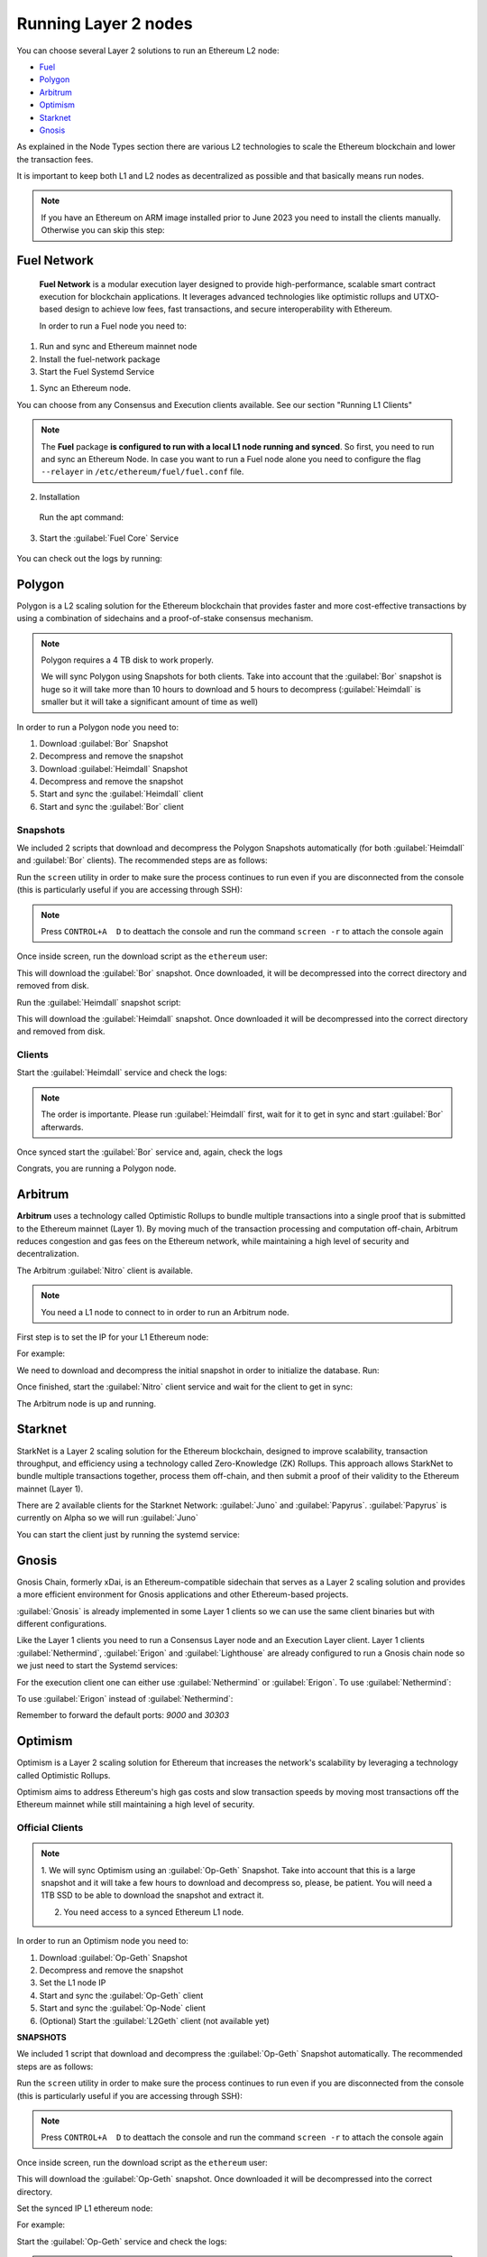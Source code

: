 Running Layer 2 nodes
=====================

You can choose several Layer 2 solutions to run an Ethereum L2 node:

* Fuel_
* Polygon_
* Arbitrum_
* Optimism_
* Starknet_
* Gnosis_

.. _Fuel: https://fuel.network/
.. _Polygon: https://polygon.technology/
.. _Arbitrum: https://arbitrum.io/
.. _Optimism: https://www.optimism.io/
.. _Starknet: https://www.starknet.io/
.. _Gnosis: https://www.gnosis.io/

As explained in the Node Types section there are various L2 technologies to 
scale the Ethereum blockchain and lower the transaction fees.

It is important to keep both L1 and L2 nodes as decentralized as possible and that basically 
means run nodes.

.. note::
  If you have an Ethereum on ARM image installed prior to June 2023 you need to install the clients manually. Otherwise 
  you can skip this step:

.. prompt:: bash $

  sudo apt-get update
  sudo apt-get install polygon-bor polygon-heimdall arbitrum-nitro starknet-juno starknet-papyrus 
  optimism-op-geth optimism-op-node


Fuel Network
------------

 **Fuel Network** is a modular execution layer designed to provide high-performance, scalable smart 
 contract execution for blockchain applications. It leverages advanced technologies like optimistic rollups 
 and UTXO-based design to achieve low fees, fast transactions, and secure interoperability 
 with Ethereum.

 In order to run a Fuel node you need to:

1. Run and sync and Ethereum mainnet node
2. Install the fuel-network package
3. Start the Fuel Systemd Service

1. Sync an Ethereum node.

You can choose from any Consensus and Execution clients available. See our section "Running L1 Clients" 

.. note::
  The **Fuel** package **is configured to run with a local L1 node running and synced**. So first, you need to run and sync an Ethereum Node.
  In case you want to run a Fuel node alone you need to configure the flag ``--relayer`` in ``/etc/ethereum/fuel/fuel.conf`` file.

2. Installation

 Run the apt command:

 .. prompt:: bash $

  sudo apt-get update && sudo apt-get install fuel-network

3. Start the :guilabel:`Fuel Core` Service

 .. prompt:: bash $

  sudo systemctl start fuel

You can check out the logs by running:

 .. prompt:: bash $

  sudo journalctl -u fuel -f

Polygon
-------

Polygon is a L2 scaling solution for the Ethereum blockchain that provides faster and more cost-effective 
transactions by using a combination of sidechains and a proof-of-stake consensus mechanism.

.. note::
  Polygon requires a 4 TB disk to work properly.

  We will sync Polygon using Snapshots for both clients. Take into account that the :guilabel:`Bor` snapshot is huge 
  so it will take more than 10 hours to download and 5 hours to decompress (:guilabel:`Heimdall` is smaller but it will
  take a significant amount of time as well)

In order to run a Polygon node you need to:

1. Download :guilabel:`Bor` Snapshot
2. Decompress and remove the snapshot
3. Download :guilabel:`Heimdall` Snapshot
4. Decompress and remove the snapshot
5. Start and sync the :guilabel:`Heimdall` client
6. Start and sync the :guilabel:`Bor` client

Snapshots
~~~~~~~~~

We included 2 scripts that download and decompress the Polygon Snapshots automatically (for both :guilabel:`Heimdall` and 
:guilabel:`Bor` clients). The recommended steps are as follows:

Run the ``screen`` utility in order to make sure the process continues to run even if you are 
disconnected from the console (this is particularly useful if you are accessing through SSH):

.. prompt:: bash $

  screen

.. note::
  Press ``CONTROL+A  D`` to deattach the console and run the command ``screen -r`` to attach the console again

Once inside screen, run the download script as the ``ethereum`` user:

.. prompt:: bash $

  bor-snapshot

This will download the :guilabel:`Bor` snapshot. Once downloaded, it will be decompressed into the 
correct directory and removed from disk.

Run the :guilabel:`Heimdall` snapshot script:

.. prompt:: bash $

  heimdall-snapshot

This will download the :guilabel:`Heimdall` snapshot. Once downloaded it will be decompressed into the 
correct directory and removed from disk.

Clients
~~~~~~~

Start the :guilabel:`Heimdall` service and check the logs:

.. prompt:: bash $

  systemctl start bor
  journalctl -u bor -f

.. note::
  The order is importante. Please run :guilabel:`Heimdall` first, wait for it to get 
  in sync and start :guilabel:`Bor` afterwards.

Once synced start the :guilabel:`Bor` service and, again, check the logs

.. prompt:: bash $

  systemctl start heimdalld
  journalctl -u heimdalld -f

Congrats, you are running a Polygon node.

Arbitrum
--------

**Arbitrum** uses a technology called Optimistic Rollups to bundle multiple transactions into a single proof 
that is submitted to the Ethereum mainnet (Layer 1). By moving much of the transaction processing and 
computation off-chain, Arbitrum reduces congestion and gas fees on the Ethereum network, 
while maintaining a high level of security and decentralization.

The Arbitrum :guilabel:`Nitro` client is available.

.. note::
  You need a L1 node to connect to in order to run an Arbitrum node.

First step is to set the IP for your L1 Ethereum node:

.. prompt:: bash $

  sudo sed -i "s/setip/YOUR_IP/" /etc/ethereum/nitro.conf

For example:

.. prompt:: bash $

  sudo sed -i "s/setip/192.168.0.10/" /etc/ethereum/nitro.conf

We need to download and decompress the initial snapshot in order to initialize the database. Run:

.. prompt:: bash $

  nitro-snapshot

Once finished, start the :guilabel:`Nitro` client service and wait for the client to get in sync:

.. prompt:: bash $

  sudo systemctl start nitro
  sudo journalctl -u nitro -f

The Arbitrum node is up and running.

Starknet
--------

StarkNet is a Layer 2 scaling solution for the Ethereum blockchain, designed to improve scalability, 
transaction throughput, and efficiency using a technology called Zero-Knowledge (ZK) Rollups.  
This approach allows StarkNet to bundle multiple transactions together, process them off-chain, and 
then submit a proof of their validity to the Ethereum mainnet (Layer 1). 

There are 2 available clients for the Starknet Network: :guilabel:`Juno` and :guilabel:`Papyrus`. 
:guilabel:`Papyrus` is currently on Alpha so we will run :guilabel:`Juno`

You can start the client just by running the systemd service:

.. prompt:: bash $

  sudo systemctl start juno
  sudo journalctl -u juno -f

Gnosis
------

Gnosis Chain, formerly xDai, is an Ethereum-compatible sidechain that serves as a Layer 2 
scaling solution and provides a more efficient environment for Gnosis applications and other 
Ethereum-based projects.

:guilabel:`Gnosis` is already implemented in some Layer 1 clients so we can use the same client binaries but 
with different configurations.

Like the Layer 1 clients you need to run a Consensus Layer node and an Execution Layer client. Layer 1 
clients :guilabel:`Nethermind`, :guilabel:`Erigon` and :guilabel:`Lighthouse` are already configured to run a Gnosis chain node so we just need to start 
the Systemd services:

.. prompt:: bash $

  sudo systemctl start lighthouse-beacon-gnosis
  sudo journalctl -u lighthouse-beacon-gnosis -f

For the execution client one can either use :guilabel:`Nethermind` or :guilabel:`Erigon`. 
To use :guilabel:`Nethermind`:

.. prompt:: bash $

  sudo systemctl start nethermind-gnosis
  sudo journalctl -u nethermind-gnosis -f

To use :guilabel:`Erigon` instead of :guilabel:`Nethermind`:

.. prompt:: bash $

  sudo systemctl start erigon-gnosis
  sudo journalctl -u erigon-gnosis -f

Remember to forward the default ports: `9000` and `30303`

Optimism
--------

Optimism is a Layer 2 scaling solution for Ethereum that increases the network's scalability by leveraging a 
technology called Optimistic Rollups.

Optimism aims to address Ethereum's high gas costs and slow transaction speeds by moving most transactions off 
the Ethereum mainnet while still maintaining a high level of security.

Official Clients
~~~~~~~~~~~~~~~~

.. note::

  1. We will sync Optimism using an :guilabel:`Op-Geth` Snapshot. Take into account that this is a large snapshot and 
  it will take a few hours to download and decompress so, please, be patient. You will need a 1TB SSD to be able to 
  download the snapshot and extract it.

  2. You need access to a synced Ethereum L1 node.

In order to run an Optimism node you need to:

1. Download :guilabel:`Op-Geth` Snapshot
2. Decompress and remove the snapshot
3. Set the L1 node IP
4. Start and sync the :guilabel:`Op-Geth` client
5. Start and sync the :guilabel:`Op-Node` client
6. (Optional) Start the :guilabel:`L2Geth` client (not available yet)

**SNAPSHOTS**

We included 1 script that download and decompress the :guilabel:`Op-Geth` Snapshot automatically. The recommended steps are as follows:

Run the ``screen`` utility in order to make sure the process continues to run even if you are 
disconnected from the console (this is particularly useful if you are accessing through SSH):

.. prompt:: bash $

  screen

.. note::
  Press ``CONTROL+A  D`` to deattach the console and run the command ``screen -r`` to attach the console again

Once inside screen, run the download script as the ``ethereum`` user:

.. prompt:: bash $

  op-geth-preinstall

This will download the :guilabel:`Op-Geth` snapshot. Once downloaded it will be decompressed into the 
correct directory.

Set the synced IP L1 ethereum node:

.. prompt:: bash $

  sudo sed -i "s/changeme/YOUR_IP/" /etc/ethereum/op-node.conf

For example:

.. prompt:: bash $

  sudo sed -i "s/changeme/192.168.0.10/" /etc/ethereum/op-node.conf

Start the :guilabel:`Op-Geth` service and check the logs:

.. prompt:: bash $

  systemctl start op-geth
  sudo journalctl -u op-geth -f

.. note::
  The order is important. Please run :guilabel:`Op-Geth` first.

Now, start the :guilabel:`Op-Node` client:

.. prompt:: bash $

  systemctl start op-node
  sudo journalctl -u op-node -f

Congrats, you are now running an Optimism Bedrock node.

Nethermind Execution Client 
~~~~~~~~~~~~~~~~~~~~~~~~~~~

You can use the :guilabel:`Nethermind` Execution Layer implementation along with :guilabel:`Op-Node` client.

In this case, :guilabel:`Nethermind` takes care of downloading and decompressing the Snapshot so just need 
to set the L1 address and start the Systemd services:

.. prompt:: bash $

  sudo sed -i "s/changeme/YOUR_IP/" /etc/ethereum/op-node.conf

For example:

.. prompt:: bash $

  sudo sed -i "s/changeme/192.168.0.10/" /etc/ethereum/op-node.conf

Now, start the :guilabel:`Nethermind` service:

.. prompt:: bash $

  systemctl start op-nethermind

Wait for the Snapshot to download and decompress, you can monitor the progress by running:

.. prompt:: bash $

  sudo journalctl -u op-nethermind -f

And start the :guilabel:`Op-Node` service:

.. prompt:: bash $

  systemctl start op-node
  sudo journalctl -u op-node -f
  

Base
----

Base, developed by Coinbase, is a new Layer-Two (L2) blockchain built on Optimism, aimed at scaling Ethereum.

While initially centralized in block production, plans to leverage Optimism's "superchain" concept, 
enhancing interoperability and reducing transaction fees.

Official Clients
~~~~~~~~~~~~~~~~

.. note::

  1. We will sync Base using an :guilabel:`Op-Geth-Base` Snapshot. Take into account that this is a large snapshot and 
  it will take a few hours to download and decompress so, please, be patient. You will need a 2TB SSD to be able to 
  download the snapshot and extract it.

  2. You need access to a synced Ethereum L1 node.

In order to run an Optimism node you need to:

1. Download :guilabel:`Op-Geth-Base` Snapshot
2. Decompress and remove the snapshot
3. Set the L1 node IP
4. Start and sync the :guilabel:`Op-Geth-Base` client
5. Start and sync the :guilabel:`Op-Node-Base` client

**SNAPSHOTS**

We included 1 script that downloads and decompress the :guilabel:`Op-Geth` Snapshot automatically. The recommended steps are as follows:

Run the ``screen`` utility in order to make sure the process continues to run even if you are 
disconnected from the console (this is particularly useful if you are accessing through SSH):

.. prompt:: bash $

  screen

.. note::
  Press ``CONTROL+A  D`` to deattach the console and run the command ``screen -r`` to attach the console again

Once inside screen, run the download script as the ``ethereum`` user:

.. prompt:: bash $

  op-geth-base-preinstall

This will download the :guilabel:`Op-Geth-Base` snapshot. Once downloaded it will be decompressed into the 
correct directory.

Set the synced IP L1 ethereum node:

.. prompt:: bash $

  sudo sed -i "s/changeme/YOUR_IP/" /etc/ethereum/op-node-base.conf

For example:

.. prompt:: bash $

  sudo sed -i "s/changeme/192.168.0.10/" /etc/ethereum/op-node-base.conf

Start the :guilabel:`Op-Geth-Base` service and check the logs:

.. prompt:: bash $

  sudo systemctl start op-geth-base
  sudo journalctl -u op-geth-base -f

.. note::
  The order is important. Please run :guilabel:`Op-Geth-Base` first.

Now, start the :guilabel:`Op-Node-Base` client:

.. prompt:: bash $

  sudo systemctl start op-node-base
  sudo journalctl -u op-node-base -f

Congrats, you are now running a Base node.

Nethermind Execution Client 
~~~~~~~~~~~~~~~~~~~~~~~~~~~

You can use the :guilabel:`Nethermind` Execution Layer implementation along with :guilabel:`Op-Node` client.

.. note::
  There is no support for downloading a Snapshot in the Base layer.

Set the L1 client IP:

.. prompt:: bash $

  sudo sed -i "s/changeme/YOUR_IP/" /etc/ethereum/op-node-base.conf

For example:

.. prompt:: bash $

  sudo sed -i "s/changeme/192.168.0.10/" /etc/ethereum/op-node-base.conf

Now, start the :guilabel:`Nethermind` Base service:

.. prompt:: bash $

  systemctl start nethermind-base

Logs here:

.. prompt:: bash $

  sudo journalctl -u nethermind-base -f

And start the :guilabel:`Op-Node` service:

.. prompt:: bash $

  systemctl start op-node-base
  sudo journalctl -u op-node-base -f
